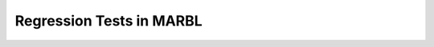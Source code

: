 .. _regression_tests:

=========================
Regression Tests in MARBL
=========================